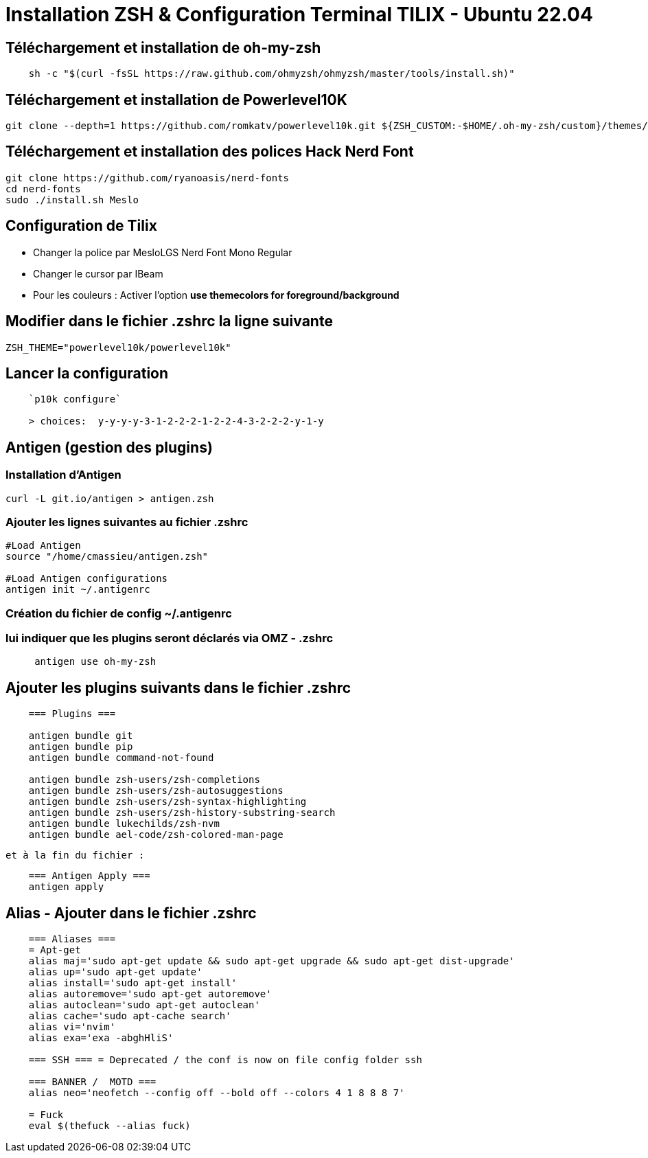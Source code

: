 = Installation **ZSH** & Configuration Terminal **TILIX** - Ubuntu 22.04

== Téléchargement et installation de oh-my-zsh

[source,bash]
----
    sh -c "$(curl -fsSL https://raw.github.com/ohmyzsh/ohmyzsh/master/tools/install.sh)"
----

== Téléchargement et installation de Powerlevel10K

[source,bash]
----
git clone --depth=1 https://github.com/romkatv/powerlevel10k.git ${ZSH_CUSTOM:-$HOME/.oh-my-zsh/custom}/themes/powerlevel10k
----

== Téléchargement et installation des polices Hack Nerd Font

[source,bash]
----
git clone https://github.com/ryanoasis/nerd-fonts
cd nerd-fonts
sudo ./install.sh Meslo
----

== Configuration de Tilix

- Changer la police par MesloLGS Nerd Font Mono Regular 
- Changer le cursor par IBeam 
- Pour les couleurs : Activer l'option *use themecolors for foreground/background*

== Modifier dans le fichier **.zshrc** la ligne suivante

[source,bash]
----
ZSH_THEME="powerlevel10k/powerlevel10k"
----

== Lancer la configuration

[source,bash]
----
    `p10k configure`

    > choices:  y-y-y-y-3-1-2-2-2-1-2-2-4-3-2-2-2-y-1-y
----

== Antigen (gestion des plugins)

=== Installation d'Antigen

[source,bash]
----
curl -L git.io/antigen > antigen.zsh
----

=== Ajouter les lignes suivantes au fichier **.zshrc**

[source,bash]
----
#Load Antigen
source "/home/cmassieu/antigen.zsh"

#Load Antigen configurations
antigen init ~/.antigenrc
----

=== Création du fichier de config **~/.antigenrc**

=== lui indiquer que les plugins seront déclarés via OMZ - .zshrc

[source,bash]
----
     antigen use oh-my-zsh
----

== Ajouter les plugins suivants dans le fichier **.zshrc**

[source,bash]
----
    === Plugins ===

    antigen bundle git
    antigen bundle pip
    antigen bundle command-not-found

    antigen bundle zsh-users/zsh-completions
    antigen bundle zsh-users/zsh-autosuggestions
    antigen bundle zsh-users/zsh-syntax-highlighting
    antigen bundle zsh-users/zsh-history-substring-search
    antigen bundle lukechilds/zsh-nvm
    antigen bundle ael-code/zsh-colored-man-page
----

    et à la fin du fichier :

[source,bash]
----
    === Antigen Apply ===
    antigen apply
----

== Alias - Ajouter dans le fichier **.zshrc**

[source,bash]
----
    === Aliases ===
    = Apt-get
    alias maj='sudo apt-get update && sudo apt-get upgrade && sudo apt-get dist-upgrade'
    alias up='sudo apt-get update'
    alias install='sudo apt-get install'
    alias autoremove='sudo apt-get autoremove'
    alias autoclean='sudo apt-get autoclean'
    alias cache='sudo apt-cache search'
    alias vi='nvim'
    alias exa='exa -abghHliS'

    === SSH === = Deprecated / the conf is now on file config folder ssh

    === BANNER /  MOTD ===
    alias neo='neofetch --config off --bold off --colors 4 1 8 8 8 7'

    = Fuck
    eval $(thefuck --alias fuck)
----